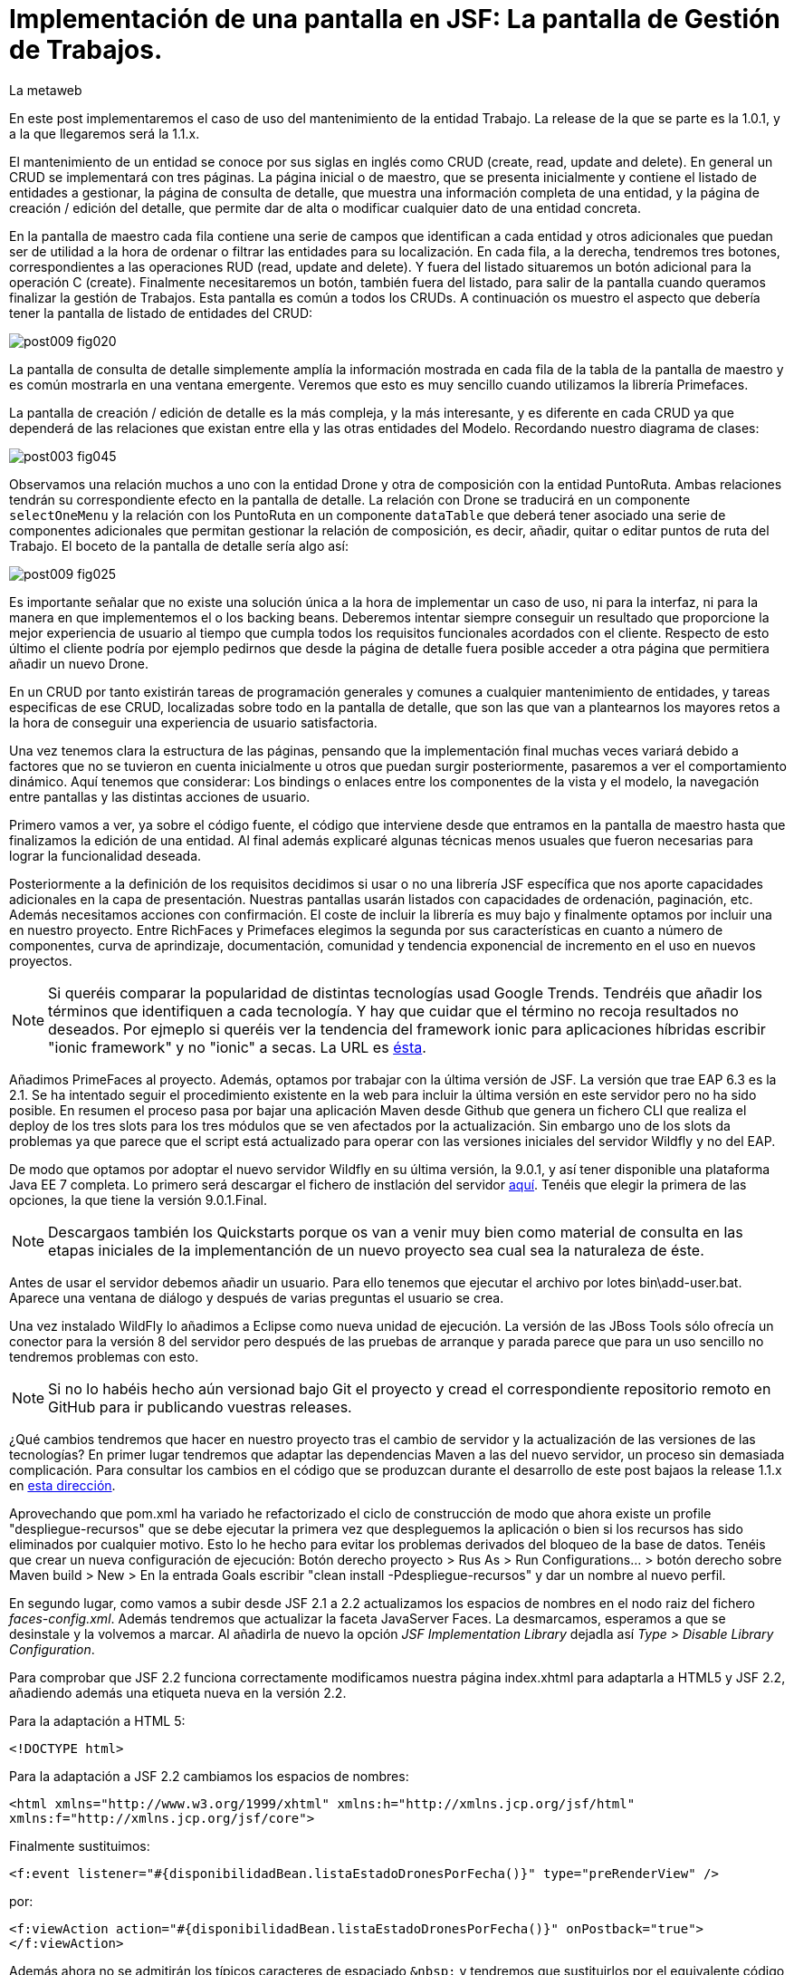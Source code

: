 = Implementación de una pantalla en JSF: La pantalla de Gestión de Trabajos.
La metaweb
:hp-tags: JSF, JavaServer Faces, CRUD, EJB, Hibernate, backing bean, Primefaces
:published_at: 2015-08-23

En este post implementaremos el caso de uso del mantenimiento de la entidad Trabajo. La release de la que se parte es la 1.0.1, y a la que llegaremos será la 1.1.x.

El mantenimiento de un entidad se conoce por sus siglas en inglés como CRUD (create, read, update and delete). En general un CRUD se implementará con tres páginas. La página inicial o de maestro, que se presenta inicialmente y contiene el listado de entidades a gestionar, la página de consulta de detalle, que muestra una información completa de una entidad, y la página de creación / edición del detalle, que permite dar de alta o modificar cualquier dato de una entidad concreta.

En la pantalla de maestro cada fila contiene una serie de campos que identifican a cada entidad y otros adicionales que puedan ser de utilidad a la hora de ordenar o filtrar las entidades para su localización. En cada fila, a la derecha, tendremos tres botones, correspondientes a las operaciones RUD (read, update and delete). Y fuera del listado situaremos un botón adicional para la operación C (create). Finalmente necesitaremos un botón, también fuera del listado, para salir de la pantalla cuando queramos finalizar la gestión de Trabajos. Esta pantalla es común a todos los CRUDs. A continuación os muestro el aspecto que debería tener la pantalla de listado de entidades del CRUD:

image::https://raw.githubusercontent.com/lametaweb/lametaweb.github.io/master/images/009/post009-fig020.png[]

La pantalla de consulta de detalle simplemente amplía la información mostrada en cada fila de la tabla de la pantalla de maestro y es común mostrarla en una ventana emergente. Veremos que esto es muy sencillo cuando utilizamos la librería Primefaces.

La pantalla de creación / edición de detalle es la más compleja, y la más interesante, y es diferente en cada CRUD ya que dependerá de las relaciones que existan entre ella y las otras entidades del Modelo. Recordando nuestro diagrama de clases:

image::https://raw.githubusercontent.com/lametaweb/lametaweb.github.io/master/images/003/post003-fig045.png[]

Observamos una relación muchos a uno con la entidad Drone y otra de composición con la entidad PuntoRuta. Ambas relaciones tendrán su correspondiente efecto en la pantalla de detalle. La relación con Drone se traducirá en un componente `selectOneMenu` y la relación con los PuntoRuta en un componente `dataTable` que deberá tener asociado una serie de componentes adicionales que permitan gestionar la relación de composición, es decir, añadir, quitar o editar puntos de ruta del Trabajo. El boceto de la pantalla de detalle sería algo así:

image::https://raw.githubusercontent.com/lametaweb/lametaweb.github.io/master/images/009/post009-fig025.png[]

Es importante señalar que no existe una solución única a la hora de implementar un caso de uso, ni para la interfaz, ni para la manera en que implementemos el o los backing beans. Deberemos intentar siempre conseguir un resultado que proporcione la mejor experiencia de usuario al tiempo que cumpla todos los requisitos funcionales acordados con el cliente. Respecto de esto último el cliente podría por ejemplo pedirnos que desde la página de detalle fuera posible acceder a otra página que permitiera añadir un nuevo Drone.

En un CRUD por tanto existirán tareas de programación generales y comunes a cualquier mantenimiento de entidades, y tareas especificas de ese CRUD, localizadas sobre todo en la pantalla de detalle, que son las que van a plantearnos los mayores retos a la hora de conseguir una experiencia de usuario satisfactoria.

Una vez tenemos clara la estructura de las páginas, pensando que la implementación final muchas veces variará debido a factores que no se tuvieron en cuenta inicialmente u otros que puedan surgir posteriormente, pasaremos a ver el comportamiento dinámico. Aquí tenemos que considerar: Los bindings o enlaces entre los componentes de la vista y el modelo, la navegación entre pantallas y las distintas acciones de usuario.

Primero vamos a ver, ya sobre el código fuente, el código que interviene desde que entramos en la pantalla de maestro hasta que finalizamos la edición de una entidad. Al final además explicaré algunas técnicas menos usuales que fueron necesarias para lograr la funcionalidad deseada.








Posteriormente a la definición de los requisitos decidimos si usar o no una librería JSF específica que nos aporte capacidades adicionales en la capa de presentación. Nuestras pantallas usarán listados con capacidades de ordenación, paginación, etc. Además necesitamos acciones con confirmación. El coste de incluir la librería es muy bajo y finalmente optamos por incluir una en nuestro proyecto. Entre RichFaces y Primefaces elegimos la segunda por sus características en cuanto a número de componentes, curva de aprindizaje, documentación, comunidad y tendencia exponencial de incremento en el uso en nuevos proyectos.

NOTE: Si queréis comparar la popularidad de distintas tecnologías usad Google Trends. Tendréis que añadir los términos que identifiquen a cada tecnología. Y hay que cuidar que el término no recoja resultados no deseados. Por ejmeplo si queréis ver la tendencia del framework ionic para aplicaciones híbridas escribir "ionic framework" y no "ionic" a secas. La URL es https://www.google.es/trends[ésta]. 

Añadimos PrimeFaces al proyecto. Además, optamos por trabajar con la última versión de JSF. La versión que trae EAP 6.3 es la 2.1. Se ha intentado seguir el procedimiento existente en la web para incluir la última versión en este servidor pero no ha sido posible. En resumen el proceso pasa por bajar una aplicación Maven desde Github que genera un fichero CLI que realiza el deploy de los tres slots para los tres módulos que se ven afectados por la actualización. Sin embargo uno de los slots da problemas ya que parece que el script está actualizado para operar con las versiones iniciales del servidor Wildfly y no del EAP.

De modo que optamos por adoptar el nuevo servidor Wildfly en su última versión, la 9.0.1, y así tener disponible una plataforma Java EE 7 completa. Lo primero será descargar el fichero de instlación del servidor http://wildfly.org/downloads/[aquí]. Tenéis que elegir la primera de las opciones, la que tiene la versión 9.0.1.Final.

NOTE: Descargaos también los Quickstarts porque os van a venir muy bien como material de consulta en las etapas iniciales de la implementanción de un nuevo proyecto sea cual sea la naturaleza de éste.

Antes de usar el servidor debemos añadir un usuario. Para ello tenemos que ejecutar el archivo por lotes bin\add-user.bat. Aparece una ventana de diálogo y después de varias preguntas el usuario se crea.

Una vez instalado WildFly lo añadimos a Eclipse como nueva unidad de ejecución. La versión de las JBoss Tools sólo ofrecía un conector para la versión 8 del servidor pero después de las pruebas de arranque y parada parece que para un uso sencillo no tendremos problemas con esto.

NOTE: Si no lo habéis hecho aún versionad bajo Git el proyecto y cread el correspondiente repositorio remoto en GitHub para ir publicando vuestras releases. 

¿Qué cambios tendremos que hacer en nuestro proyecto tras el cambio de servidor y la actualización de las versiones de las tecnologías? En primer lugar tendremos que adaptar las dependencias Maven a las del nuevo servidor, un proceso sin demasiada complicación. Para consultar los cambios en el código que se produzcan durante el desarrollo de este post  bajaos la release 1.1.x en https://github.com/lametaweb/jdrone/archive/1.1.0.zip[esta dirección].

Aprovechando que pom.xml ha variado he refactorizado el ciclo de construcción de modo que ahora existe un profile "despliegue-recursos" que se debe ejecutar la primera vez que despleguemos la aplicación o bien si los recursos has sido eliminados por cualquier motivo. Esto lo he hecho para evitar los problemas derivados del bloqueo de la base de datos. Tenéis que crear un nueva configuración de ejecución: Botón derecho proyecto > Rus As > Run Configurations... > botón derecho sobre Maven build > New > En la entrada Goals escribir "clean install -Pdespliegue-recursos" y dar un nombre al nuevo perfil.

En segundo lugar, como vamos a subir desde JSF 2.1 a 2.2 actualizamos los espacios de nombres en el nodo raiz del fichero _faces-config.xml_. Además tendremos que actualizar la faceta JavaServer Faces. La desmarcamos, esperamos a que se desinstale y la volvemos a marcar. Al añadirla de nuevo la opción _JSF Implementation Library_ dejadla así _Type > Disable Library Configuration_.

Para comprobar que JSF 2.2 funciona correctamente modificamos nuestra página index.xhtml para adaptarla a HTML5 y JSF 2.2, añadiendo además una etiqueta nueva en la versión 2.2.

Para la adaptación a HTML 5:

`<!DOCTYPE html>`

Para la adaptación a JSF 2.2 cambiamos los espacios de nombres:

`<html xmlns="http://www.w3.org/1999/xhtml"
	xmlns:h="http://xmlns.jcp.org/jsf/html"
	xmlns:f="http://xmlns.jcp.org/jsf/core">`

Finalmente sustituimos:

`<f:event listener="#{disponibilidadBean.listaEstadoDronesPorFecha()}" type="preRenderView" />`

por:

`<f:viewAction action="#{disponibilidadBean.listaEstadoDronesPorFecha()}" onPostback="true"></f:viewAction>`

Además ahora no se admitirán los típicos caracteres de espaciado `\&nbsp;` y tendremos que sustituirlos por el equivalente código unicode `\&#160;`.

NOTE: La etiqueta viewAction es nueva en JSF 2.2. Asocia un evento a una página y su uso es más flexible que el de la etiqueta event para acciones de precarga de datos de pantalla. En nuestra pantalla inicial el uso no sigue el patrón habitual. Un uso más adecuado se verá en la implementación de las pantallas de mantenimiento de trabajos.

Muy bien, una vez que tenemos correctamente actualizado el entorno de trabajo comenzamos con la implementación del caso de uso planteado. Como siempre habrá que implementar las capas de presentación y negocio. Empecemos por la primera.

Antes de empezar con la primera pantalla hay que crear una plantilla que proporcione el maquetado de las pantallas de la aplicación. Primefaces nos da la solución con Grid CSS, una librería de estilos con la que crearemos un layout responsive al estilo de Bootstrap. Antes de empezar con la implementación dibujamos un boceto del layout para tener claro los divs que tengo que considerar.

La plantilla debe ser privada, por tanto va situada dentro de la carpeta _WEB-INF_. Una plantilla contendrá en la cabecera elementos comunes a todas las páginas como gestión de la caché de cliente, estilos CSS comunes, y en el cuerpo el maquetado de la página y dentro de cada elemento div (con estilos de Grid CSS) las etiquetas <ui:insert...> de Facelets para insertar el contenido.

Una vez que tenemos lista nuestra plantilla, en la carpeta _/jdrone/src/main/webapp/WEB-INF/plantillas/plantilla.xhtml_, y su hoja de estilos correspondiente, podemos empezar a implementar cada pantalla de la aplicación en base a la plantilla.

La estructura de una página será:

[source,xhtml,indent=0]
----
	<ui:composition...>
    	<ui:define name="central">
        	...
        </ui:define>
        <ui:define name="logo">
       		<ui:include... />
        </ui:define>
        ...
    </ui:composition>
----

El contenido de la zona variable, etiquetada con el nombre _central_ en la plantilla, se define en la página en general al principio, para mayor claridad, dado que aquí el orden no afecta. Como la zona del logo será fija para todas las pantallas la implementamos en un panel (una página xhtml privada) aparte y la añadimos con un include que toma como el panel.

En primer lugar vamos a adaptar nuestra pantalla de consulta de los posts anteriores, de drones disponibles en una fecha, al uso de la plantilla, y movemos el contenido desde el fichero index.xhtml, que ahora se convertirá en la pantalla inicial, al fichero consulta-inicial.xhtml.

Implementamos el panel del logo e incluímos una simple animación en jQuery. Primefaces está basado en esta librería Javascript que es conveniente conocer ya que su uso está muy extendido en la capa de presentación de proyectos reales. Como nuestro proyecto incluye Primemefaces y éste incluye jQuery no tenemos que añadir la librería de manera explícita. En general, para cualquier proyecto, en páginas que no usen ninguna estiqueta de Primefaces incluiremos de manera explícita la librería jQuery embebida en Primefaces con las siguientes líneas:

`<h:outputScript library="primefaces" name="jquery/jquery.js" target="head" />`
`<h:outputScript library="primefaces" name="jquery/jquery-plugins.js" target="head" />`

Lo siguiente que necesitamos es un menú de opciones. Se opta por la clásica barra de menú. Como suele ocurrir cuando necesitamos algún elemento para la capa de presentación Primefaces nos da también en esta ocasión la solución con el componente MenuBar. Tened en cuenta que la versión 5.2, abierta a la comunidad y usada en nuestro programa, tiene casi 150 componentes, y grancantidad de características adicionales. Dibujamos las opciones y submenús que tengamos previstos para la aplicación e implementamos el manú en un nuevo panel, de la misma manera que en el caso del logo.

Arrancamos el servidor y ejecutamos nuestro ciclo de construcción para ver cómo queda todo en pantalla. Personalmente no me convence el aspecto por defecto del menú por lo que acudimos de nuevo a Primefaces para cambiar de Theme. De paso activamos los iconos de FontAwesome añadiendo el correspondiente parámetro en el fichero _web.xml_ para tener una gama mayor de iconos para elegir.

image::https://raw.githubusercontent.com/lametaweb/lametaweb.github.io/master/images/009/post009-fig005.png[]

Para cambiar el Theme tenemos que añadir una dependencia de Maven, elegimos el Theme bluesky, más acorde con la Marca de la compañía:

[source,xml,indent=0]
----
  <dependency>
    <groupId>org.primefaces.themes</groupId>
    <artifactId>bluesky</artifactId>
    <version>1.0.10</version>
  </dependency>
----

Y añadir un parámetro en el descriptor de despliegue, web.xml:

[source,xml,indent=0]
----
  <context-param>
    <param-name>primefaces.THEME</param-name>
    <param-value>bluesky</param-value>
  </context-param>
----

Guardamos los cambios. Si abrimos el fichero pom.xml observamos que se muestra un error en la dependencia añadida, esto es debido a que esta dependencia no está en el repositorio Central. Tenemos por tanto que añadir el repositorio de Primefaces a nuestra configuración. Podemos hacerlo directamente desde la sugerencia que nos muestra Eclipse al poner el puntero del ratón sobre el error. Introducid los datos tal y como aparecen en la siguiente figura:

image::https://raw.githubusercontent.com/lametaweb/lametaweb.github.io/master/images/009/post009-fig010.png[]

Pulsamos OK y Finish. Para afinar el estilo de la barra de menú aún más podemos modificar el estilo aplicado por el frmaework a los componentes que forman el menú. En la documentación de Primefaces aparecen estos estilos pero lo más práctico es ayudarnos de las herramientas de desarrollador de Chrome o Firefox para localizar fácilmente los estilos aplicados a cada elemento sobre la propia pantalla y editarlos para ver los cambios _on the fly_.


Añadid al principio del fichero _plantilla.css_ lo siguiente: 

[source,css,indent=0]
----
.ui-menubar{
	height: 1.em;	
	padding:0em !important;	
}
.ui-menuitem{
	height: 1.8em;
}
----

Desplegad los cambios en WildFly y comprobad que el nuevo aspecto de la pantalla es similar a éste:

image::https://raw.githubusercontent.com/lametaweb/lametaweb.github.io/master/images/009/post009-fig015.png[]

NOTE: Existe una herramienta muy interesante que evita los redespliegues en el servidor de desarrollo durante la implementación de una aplicación. Se trata de JRebel, http://zeroturnaround.com/software/jrebel/. Es una herramienta de pago pero ofrecen una modalidad gratuita en http://my.jrebel.com[esta dirección].

Bien, para dejar lista la aplicación para el comienzo de la implementación de las dos pantallas de "Gestión de trabajos" movemos el contenido de index.html a consulta-inicial.xhtml y dejamos index.xhtml con un fondo de pantalla limpio como pantalla inicial de la aplicación, añadiendo una imagen de fondo.

Empezamos añadiendo la página que nos muestre la lista de trabajos. Tenemos que añadir a cada item un botón para eliminarlo, y otro para modificarlo. Además cada item tendrá un link para la consulta de los detalles del trabajo. Por último a nivel de página tendremos un botón para dar de alta un nuevo trabajo y otro para volver a la pantalla inicial.

Creamos la página trabajos.xhtml a partir de index.html. Escribiremos el código necesario dentro del define del área "central". A continuación creamos el backing bean para la página, TrabajosBean.java, en la misma carpeta que DisponibilidadBean.java. 

El ámbito para el backing bean debe extenderse hasta el ámbito de la vista, ViewScoped. Esto es necesario porque en esta página vamos a implementar acciones que llaman a métodos con parámetros y para que esta construcción en EL (Expression Language) sea posible el bean debe permanecer en memoria más allá del ámbito de la petición.

NOTE: Tened cuidado de elegir la clase ViewScoped correcta tras pulsar Ctrl + O. Tenemos que elegir javax.faces.view.ViewScoped y no javax.faces.bean.ViewScoped. La segunda clase es nueva en JSF 2.2 y totalmente compatible con CDI.

Lo siguiente es crear la clase de negocio. En principio creamos una para cada entidad persistente. Ya teníamos el bean de negocio de la entidad Drone, ahora creamos uno para la entidad Trabajo. Como para la entidad Trabajo necesitamos implementar las operaciones de persistencia típicas de un CRUD: Crear, Modificar, Eliminar y Consultar, vamos a refactorizar el código de los beans de negocio creando una superclase abstracta que contenga estas operaciones básicas, de manera que en la clase concreta sólo irán las operaciones de negocio particulares de cada una.

Creamos por tanto una nueva clase java con el nombre AbstractFacade.java en la carpeta _negocio_. Esta clase no necesita características de bean EJB por lo que no añadiremos ninguna anotación. Y refactorizamos.

La clase TrabajoFacade inicialmente:

[source,java,indent=0]
----
package com.lametaweb.jdrone.negocio;

import javax.ejb.LocalBean;
import javax.ejb.Stateless;

/**
 * Session Bean implementation class TrabajoFacade
 */
@Stateless
@LocalBean
public class TrabajoFacade {

    /**
     * Default constructor. 
     */
    public TrabajoFacade() {
        // TODO Auto-generated constructor stub
    }

}
----

La clase TrabajoFacade refactorizada:

[source,java,indent=0]
----
package com.lametaweb.jdrone.negocio;

import javax.ejb.LocalBean;
import javax.ejb.Stateless;
import javax.persistence.EntityManager;
import javax.persistence.PersistenceContext;
import com.lametaweb.jdrone.persistencia.Trabajo;

/**
 * Session Bean implementation class TrabajoFacade
 */
@Stateless
@LocalBean
public class TrabajoFacade extends AbstractFacade<Trabajo>{
	
	@PersistenceContext(unitName = "datosdrones")
    private EntityManager em;

    /**
     * Default constructor. 
     */
    public TrabajoFacade() {
        // TODO Auto-generated constructor stub
    	super(Trabajo.class);
    }
    
    protected EntityManager getEntityManager(){
    	return em;
    }

}
----

Observad como la clase abstracta además es genérica dado que utiliza el método de consulta tipado y necesita referirse al tipo de la entidad que se gestiona en la subclase.

En primer lugar planteamos los métodos de negocio/dao que necesitamos, en este caso no necesito crear ninguno ya que en la superclase ya dispongo de un método que lee todos los trabajos y otro que lee un trabajo por su ID. A continuación iremos creando los componentes en la página xhtml y en paralelo los elementos java que vayamos necesitando en la clase backing bean. Continuaremos dentro de un proceso iterativo hasta conseguir una página de listado de trabajos libre de bugs. Es el momento de pasar a la página de detalle de trabajo que nos va a servir para consulta y modificación y para la que seguiremos el mismo proceso de implementación.

Empezamos con la página trabajos.xhtml, que iremos implementando y probando paso a paso. Implementad de forma metódica y no mezclando funcionalidades. El primer paso será simplemente mostrar la lista de trabajos en la pantalla. Aquí os copio el estado de la página y del backing bean con este primer paso implementado.

La página:

[source,xhtml,indent=0]
----
<ui:composition xmlns:ui="http://xmlns.jcp.org/jsf/facelets"
                xmlns:h="http://xmlns.jcp.org/jsf/html"                
                template="/WEB-INF/plantillas/plantilla.xhtml"
                xmlns:p="http://primefaces.org/ui"
                xmlns="http://www.w3.org/1999/xhtml"
                xmlns:f="http://xmlns.jcp.org/jsf/core">
	
	<f:metadata>
		<f:viewAction action="#{trabajosBean.actualizaModeloTrabajos()}"></f:viewAction>
	</f:metadata>
    <ui:define name="central">
		<!-- listado selección trabajos -->
		<h:form>

		<p:dataTable var="trabajo" value="#{trabajosBean.trabajos}">
		    <p:column headerText="N. Registro">
		        <h:outputText value="#{trabajo.numeroDeRegistro}" />
		    </p:column>
		 
		    <p:column headerText="Inicio" priority="3">
		        <h:outputText value="#{trabajo.fechaHoraInicio}" />
		    </p:column>
		 
		    <p:column headerText="Finalización" priority="2">
		        <h:outputText value="#{trabajo.fechaHoraFinalizacion}" />
		    </p:column>
		 
		    <p:column headerText="Drone" priority="4">
		        <h:outputText value="#{trabajo.droneAsignado.numeroDeSerie}" />
		    </p:column>
		</p:dataTable>
		</h:form>
	</ui:define>
	
	<!-- contenido de zona logo -->
    <ui:define name="logo">
        <ui:include src="/WEB-INF/paneles/panelLogo.xhtml" />
    </ui:define>

	<!-- contenido de zona barra menu -->
    <ui:define name="menu">
        <ui:include src="/WEB-INF/paneles/panelMenu.xhtml" />
    </ui:define>
    
	<!-- TODO: contenido de otras zonas... -->

</ui:composition>
----

Y la clase:

[source,java,indent=0]
----
package com.lametaweb.jdrone.vista;

import java.util.List;

import javax.enterprise.context.RequestScoped;
import javax.inject.Inject;
import javax.inject.Named;

import com.lametaweb.jdrone.negocio.TrabajoFacade;
import com.lametaweb.jdrone.persistencia.Trabajo;

@Named
@RequestScoped
public class TrabajosBean {
	
	private List<Trabajo> trabajos;
	@Inject
	private TrabajoFacade trabajoFacade;

	public TrabajosBean() {
		// TODO Auto-generated constructor stub
	}

	
	public void actualizaModeloTrabajos(){
		trabajos = trabajoFacade.findAll();
	}
	
	
	public List<Trabajo> getTrabajos() {
		return trabajos;
	}
}
----

Añadimos a continuación los botones de eliminación y edición a la tabla. La eliminación la hacemos con una llamada ajax, que es el comportamiento por defecto en PrimeFaces, para que sólo se actualice la tabla. Después de comprobar que puedo eliminar un trabajo correctamente paso a implementar el cuadro de diálogo de confirmación. En un borrado ya sea físico o lógico siempre poned antes una confirmación. La manera más limpia de añadir un cuadro de confirmación es con un ConfirmDialog global.

Cuando implementamos operaciones de negocio con Hibernate ayuda bastante, durante la depuración del código, visualizar las sentencias SQL que Hibernate genera contra la base de datos, de modo que podamos detectar problemas con facilidad. Una primera aproximación a esto es añadir esta configuración a Hibernate en el archivo _persistence.xml_:

[source,xml,indent=0]
----
  <property name="hibernate.show_sql" value="true"/>
  <property name="hibernate.format_sql" value="true"/>
----

Pero esto sólo nos sacará por la consola las sentencias SQL, sin los valores de los parámetros. Para mostrar estos valores tenemos que ajustar la configuración de  log4j añadiendo el fichero log4j.properties en alguna carpeta del classpath y estableciendo las propiedades necesarias. Cuando necesitemos visualizar la consulta real lanzada por Hibernate contra la base de datos utilizaremos un driver de proxy jdbc como https://p6spy.github.io/p6spy/2.0/install.html#generic[P6Spy] o https://github.com/arthurblake/log4jdbc[log4jdbc].

Implementamos ahora el botón de edición. Cuando pulsemos el botón tendremos que navegar a una nueva pantalla donde exista un formulario sobre el que pueda modificar el estado del trabajo seleccionado. Añadimos una nueva pantalla trabajo.xhtml. En trabajos.xhtml la llamada será así:

[source,xhtml,indent=0]
----
  <p:button outcome="/trabajo.xhtml" icon="ui-icon-pencil">
      <f:param name="idTrabajo" value="#{trabajo.idTrabajo}"></f:param>
  </p:button>
----

y en la pantalla trabajo.xhtml la asignación del parámetro en el backing bean y la posterior actualización del modelo será así:

[source,xhtml,indent=0]
----
  <f:metadata>
    <f:viewParam name="idTrabajo" value="trabajoBean.idTrabajo"></f:viewParam>
    <f:viewAction action="#{trabajoBean.actualizaModeloTrabajo()}"></f:viewAction>
  </f:metadata>
----

La pantalla trabajo.xhtml nos valdrá tanto para la edición como para la creación de nuevos trabajos. Distinguimos un caso del otro viendo si el ID de la entidad creada localmente en el backing bean es o no igual a null. A la hora de persistir la entidad el código es el mismo en el caso de una edición o de una creación, se realiza un merge en ambos casos. En principio para los puntos de ruta implementamos sólo la edición de las celdas. 

Para terminar la funcionalidad de edición tenemos que incluir la lógica que evite generar entidades con valores únicos duplicados. La entidad Trabajo tiene un sólo campo único _numeroDeRegistro_. Aprovechamos para incluir las anotaciones JPA de campo único en las entidades Trabajo y Drone, un detalle que se me había pasado. En general es normal que tengamos que ir tocando código a todos los niveles durante el desarrollo de una funcionalidad, por olvidos como éste o por refactorizaciones diversas. No hay por tanto que obsesionarse con ir haciendo todo perfecto desde el principio. Si es importante probar todo a conciencia e implementar los casos de prueba necesarios. Los casos de prueba los veremos en el próximo post.

Una vez tenemos resuelta la edición de la entidad vamos con la creación. Primero añadimos un botón que navegue a la misma pantalla que la de edición, que ya tenemos implementada. Sólo habrá que añadir un _if_ para que se actualice el modelo sólo cuando se trate de una edición. Finalmente implementamos el tratamiento de las excepciones posibles, en este caso tenemos la excepción que se produce por violación de clave única.

NOTE: En general para cada entidad que vaya a ser mostrada en un componente de tipo select tengo que implementar una clase Converter. Un converter gestiona la conversión desde valor local del componente, el que se usa para crear la representación que ve el usuario, al valor enlazado en el backing bean, el que se usa para el negocio, y viceversa. Una alternativa es el uso de la potente librería http://showcase.omnifaces.org/converters/SelectItemsConverter[OmniFaces].

Para completar nuestro CRUD sólo queda añadir un botón de consulta a cada item en la lista de trabajos. Lo hacemos al estilo PrimeFaces, mostrando el detalle de un item en una ventana modal.


COMENTAR:
Comentar que la creación / modificación se realiza en memoria y al final se persiste por eso cancelar es solo salir de la pagina.
COMENTAR:
FacesContext.getCurrentInstance().getExternalContext().getFlash().setKeepMessages(true);
COMENTAR:
Manera de enviar índice tabla seleccionado a backing bean.
COMENTAR: 
IDs negativos para que los nuevos ptos ruta puedan introducirse en el componente dataTable
COMENTAR:
Validaciones de bean validation con localizacion
Validaciones de JSF con localizacion


COMENTAR:
Icono animado de espera con generación de icono en http://ajaxload.info/
COMENTAR:
exclusión de campos de nuevo punto en envío de datos de Trabajo

COMENTAR:
Tratamiento de las excepciones de la capa de persistencia:
. Siempre que sea posible hay que realizar consulta para evitar en lo posible una excepción. Por ejemplo en el caso del alta de una nueva entidad comprobamos que no existe ya una en la base de datos una entidad con la misma clave natural. Esto lo hacemos con un validator de JSF. Tb se podria haber hecho con validator de bean validations, pero optamos por el primero porque se contempla realizar cargas masivas de información que se sabe es correcta y no debe verse sobrecargada por la validación .
. Además hacemos un tratamiento de excepciones de manera que el mensaje mostrado al usuario esté controlado y que podamos añadir información personalizada de log.
. Por otro lado en el punto en que se produce la excepción 

COMENTAR:
FacesContext.getCurrentInstance().getExternalContext().getFlash().setKeepMessages(true);
Para preservar los mensajes después de una navegación a otra página con redirect.










